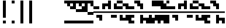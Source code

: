 SplineFontDB: 3.2
FontName: Block
FullName: Compacity Block
FamilyName: Compacity Block
Weight: Regular
Copyright: Copyright 2022 Aleksandar Radivojevic
UComments: "2022-1-6: Created with FontForge (http://fontforge.org)"
FontLog: "Compact font made to save space and for fun.. mostly fun"
Version: 0.1
DefaultBaseFilename: compacity-block
ItalicAngle: 0
UnderlinePosition: -102
UnderlineWidth: 51
Ascent: 819
Descent: 205
InvalidEm: 0
LayerCount: 2
Layer: 0 0 "Back" 1
Layer: 1 0 "Fore" 0
XUID: [1021 463 591828059 535]
FSType: 0
OS2Version: 0
OS2_WeightWidthSlopeOnly: 0
OS2_UseTypoMetrics: 1
CreationTime: 1641441649
ModificationTime: 1642562721
PfmFamily: 17
TTFWeight: 400
TTFWidth: 5
LineGap: 92
VLineGap: 0
OS2TypoAscent: 0
OS2TypoAOffset: 1
OS2TypoDescent: 0
OS2TypoDOffset: 1
OS2TypoLinegap: 92
OS2WinAscent: 0
OS2WinAOffset: 1
OS2WinDescent: 0
OS2WinDOffset: 1
HheadAscent: 0
HheadAOffset: 1
HheadDescent: 0
HheadDOffset: 1
OS2Vendor: 'PfEd'
Lookup: 1 0 0 "to-blockspace" { "to-blockspace-1"  } []
Lookup: 6 0 0 "contextual-lookup-space-to-blockspace" { "contextual-lookup-space-to-blockspace-1"  } ['calt' ('DFLT' <'dflt' > 'latn' <'dflt' > ) ]
Lookup: 1 0 0 "to-bit" { "to-bit-1"  } []
Lookup: 6 0 0 "contextual-lookup-to-raw-bit" { "contextual-lookup-to-raw-bit-1"  } ['calt' ('DFLT' <'dflt' > 'latn' <'dflt' > ) ]
MarkAttachClasses: 1
DEI: 91125
ChainSub2: class "contextual-lookup-to-raw-bit-1" 3 3 3 2
  Class: 79 glyph67 glyph68 glyph69 glyph70 glyph71 glyph72 glyph73 glyph74 glyph75 glyph76
  Class: 9 semicolon
  BClass: 79 glyph67 glyph68 glyph69 glyph70 glyph71 glyph72 glyph73 glyph74 glyph75 glyph76
  BClass: 9 semicolon
  FClass: 79 glyph67 glyph68 glyph69 glyph70 glyph71 glyph72 glyph73 glyph74 glyph75 glyph76
  FClass: 9 semicolon
 1 2 0
  ClsList: 1
  BClsList: 2 2
  FClsList:
 1
  SeqLookup: 0 "to-bit"
 1 2 0
  ClsList: 2
  BClsList: 2 2
  FClsList:
 1
  SeqLookup: 0 "to-bit"
  ClassNames: "All_Others" "numbers" "prefix"
  BClassNames: "All_Others" "numbers" "prefix"
  FClassNames: "All_Others" "numbers" "prefix"
EndFPST
ChainSub2: class "contextual-lookup-space-to-blockspace-1" 3 3 3 1
  Class: 103 A B C D E F G H I J K L M N O P Q R S T U V W X Y Z a b c d e f g h i j k l m n o p q r s t u v w x y z
  Class: 5 space
  BClass: 103 A B C D E F G H I J K L M N O P Q R S T U V W X Y Z a b c d e f g h i j k l m n o p q r s t u v w x y z
  BClass: 5 space
  FClass: 103 A B C D E F G H I J K L M N O P Q R S T U V W X Y Z a b c d e f g h i j k l m n o p q r s t u v w x y z
  FClass: 5 space
 1 1 1
  ClsList: 2
  BClsList: 1
  FClsList: 1
 1
  SeqLookup: 0 "to-blockspace"
  ClassNames: "All_Others" "letters" "space"
  BClassNames: "All_Others" "letters" "space"
  FClassNames: "All_Others" "letters" "space"
EndFPST
LangName: 1033 "" "" "" "" "" "" "" "" "" "" "" "" "" "Copyright (c) 2022, Aleksandar Radivojevic,+AAoA-with Reserved Font Name Compacity Block.+AAoACgAA-This Font Software is licensed under the SIL Open Font License, Version 1.1.+AAoA-This license is copied below, and is also available with a FAQ at:+AAoA-http://scripts.sil.org/OFL+AAoACgAK------------------------------------------------------------+AAoA-SIL OPEN FONT LICENSE Version 1.1 - 26 February 2007+AAoA------------------------------------------------------------+AAoACgAA-PREAMBLE+AAoA-The goals of the Open Font License (OFL) are to stimulate worldwide+AAoA-development of collaborative font projects, to support the font creation+AAoA-efforts of academic and linguistic communities, and to provide a free and+AAoA-open framework in which fonts may be shared and improved in partnership+AAoA-with others.+AAoACgAA-The OFL allows the licensed fonts to be used, studied, modified and+AAoA-redistributed freely as long as they are not sold by themselves. The+AAoA-fonts, including any derivative works, can be bundled, embedded, +AAoA-redistributed and/or sold with any software provided that any reserved+AAoA-names are not used by derivative works. The fonts and derivatives,+AAoA-however, cannot be released under any other type of license. The+AAoA-requirement for fonts to remain under this license does not apply+AAoA-to any document created using the fonts or their derivatives.+AAoACgAA-DEFINITIONS+AAoAIgAA-Font Software+ACIA refers to the set of files released by the Copyright+AAoA-Holder(s) under this license and clearly marked as such. This may+AAoA-include source files, build scripts and documentation.+AAoACgAi-Reserved Font Name+ACIA refers to any names specified as such after the+AAoA-copyright statement(s).+AAoACgAi-Original Version+ACIA refers to the collection of Font Software components as+AAoA-distributed by the Copyright Holder(s).+AAoACgAi-Modified Version+ACIA refers to any derivative made by adding to, deleting,+AAoA-or substituting -- in part or in whole -- any of the components of the+AAoA-Original Version, by changing formats or by porting the Font Software to a+AAoA-new environment.+AAoACgAi-Author+ACIA refers to any designer, engineer, programmer, technical+AAoA-writer or other person who contributed to the Font Software.+AAoACgAA-PERMISSION & CONDITIONS+AAoA-Permission is hereby granted, free of charge, to any person obtaining+AAoA-a copy of the Font Software, to use, study, copy, merge, embed, modify,+AAoA-redistribute, and sell modified and unmodified copies of the Font+AAoA-Software, subject to the following conditions:+AAoACgAA-1) Neither the Font Software nor any of its individual components,+AAoA-in Original or Modified Versions, may be sold by itself.+AAoACgAA-2) Original or Modified Versions of the Font Software may be bundled,+AAoA-redistributed and/or sold with any software, provided that each copy+AAoA-contains the above copyright notice and this license. These can be+AAoA-included either as stand-alone text files, human-readable headers or+AAoA-in the appropriate machine-readable metadata fields within text or+AAoA-binary files as long as those fields can be easily viewed by the user.+AAoACgAA-3) No Modified Version of the Font Software may use the Reserved Font+AAoA-Name(s) unless explicit written permission is granted by the corresponding+AAoA-Copyright Holder. This restriction only applies to the primary font name as+AAoA-presented to the users.+AAoACgAA-4) The name(s) of the Copyright Holder(s) or the Author(s) of the Font+AAoA-Software shall not be used to promote, endorse or advertise any+AAoA-Modified Version, except to acknowledge the contribution(s) of the+AAoA-Copyright Holder(s) and the Author(s) or with their explicit written+AAoA-permission.+AAoACgAA-5) The Font Software, modified or unmodified, in part or in whole,+AAoA-must be distributed entirely under this license, and must not be+AAoA-distributed under any other license. The requirement for fonts to+AAoA-remain under this license does not apply to any document created+AAoA-using the Font Software.+AAoACgAA-TERMINATION+AAoA-This license becomes null and void if any of the above conditions are+AAoA-not met.+AAoACgAA-DISCLAIMER+AAoA-THE FONT SOFTWARE IS PROVIDED +ACIA-AS IS+ACIA, WITHOUT WARRANTY OF ANY KIND,+AAoA-EXPRESS OR IMPLIED, INCLUDING BUT NOT LIMITED TO ANY WARRANTIES OF+AAoA-MERCHANTABILITY, FITNESS FOR A PARTICULAR PURPOSE AND NONINFRINGEMENT+AAoA-OF COPYRIGHT, PATENT, TRADEMARK, OR OTHER RIGHT. IN NO EVENT SHALL THE+AAoA-COPYRIGHT HOLDER BE LIABLE FOR ANY CLAIM, DAMAGES OR OTHER LIABILITY,+AAoA-INCLUDING ANY GENERAL, SPECIAL, INDIRECT, INCIDENTAL, OR CONSEQUENTIAL+AAoA-DAMAGES, WHETHER IN AN ACTION OF CONTRACT, TORT OR OTHERWISE, ARISING+AAoA-FROM, OUT OF THE USE OR INABILITY TO USE THE FONT SOFTWARE OR FROM+AAoA-OTHER DEALINGS IN THE FONT SOFTWARE." "http://scripts.sil.org/OFL"
Encoding: Custom
UnicodeInterp: none
NameList: AGL For New Fonts
DisplaySize: -48
AntiAlias: 1
FitToEm: 0
BeginPrivate: 0
EndPrivate
TeXData: 1 0 0 262144 131072 87381 838656 1048576 87381 783286 444596 497025 792723 393216 433062 380633 303038 157286 324010 404750 52429 2506097 1059062 262144
BeginChars: 86 84

StartChar: A
Encoding: 18 65 0
Width: 128
UnlinkRmOvrlpSave: 1
Flags: HW
LayerCount: 2
Fore
Refer: 59 -1 N 1 0 0 1 0 0 2
Refer: 56 -1 N 1 0 0 1 0 0 2
EndChar

StartChar: B
Encoding: 19 66 1
Width: 128
UnlinkRmOvrlpSave: 1
Flags: HW
LayerCount: 2
Fore
Refer: 62 -1 N 1 0 0 1 0 0 2
Refer: 59 -1 N 1 0 0 1 0 0 2
Refer: 56 -1 N 1 0 0 1 0 0 2
EndChar

StartChar: C
Encoding: 20 67 2
Width: 128
UnlinkRmOvrlpSave: 1
Flags: HW
LayerCount: 2
Fore
Refer: 63 -1 N 1 0 0 1 0 0 2
Refer: 62 -1 N 1 0 0 1 0 0 2
Refer: 56 -1 N 1 0 0 1 0 0 2
EndChar

StartChar: D
Encoding: 21 68 3
Width: 128
UnlinkRmOvrlpSave: 1
Flags: HW
LayerCount: 2
Fore
Refer: 59 -1 N 1 0 0 1 0 0 2
Refer: 58 -1 N 1 0 0 1 0 0 2
Refer: 56 -1 N 1 0 0 1 0 0 2
EndChar

StartChar: E
Encoding: 22 69 4
Width: 128
UnlinkRmOvrlpSave: 1
Flags: HW
LayerCount: 2
Fore
Refer: 58 -1 N 1 0 0 1 0 0 2
Refer: 56 -1 N 1 0 0 1 0 0 2
EndChar

StartChar: F
Encoding: 23 70 5
Width: 128
UnlinkRmOvrlpSave: 1
Flags: HW
LayerCount: 2
Fore
Refer: 59 -1 N 1 0 0 1 0 0 2
Refer: 58 -1 N 1 0 0 1 0 0 2
Refer: 57 -1 N 1 0 0 1 0 0 2
Refer: 56 -1 N 1 0 0 1 0 0 2
EndChar

StartChar: G
Encoding: 24 71 6
Width: 128
UnlinkRmOvrlpSave: 1
Flags: HW
LayerCount: 2
Fore
Refer: 62 -1 N 1 0 0 1 0 0 2
Refer: 56 -1 N 1 0 0 1 0 0 2
EndChar

StartChar: H
Encoding: 25 72 7
Width: 128
UnlinkRmOvrlpSave: 1
Flags: HW
LayerCount: 2
Fore
Refer: 62 -1 N 1 0 0 1 0 0 2
Refer: 59 -1 N 1 0 0 1 0 0 2
Refer: 58 -1 N 1 0 0 1 0 0 2
Refer: 56 -1 N 1 0 0 1 0 0 2
EndChar

StartChar: I
Encoding: 26 73 8
Width: 128
UnlinkRmOvrlpSave: 1
Flags: HW
LayerCount: 2
Fore
Refer: 59 -1 N 1 0 0 1 0 0 2
Refer: 57 -1 N 1 0 0 1 0 0 2
Refer: 56 -1 N 1 0 0 1 0 0 2
EndChar

StartChar: J
Encoding: 27 74 9
Width: 128
UnlinkRmOvrlpSave: 1
Flags: HW
LayerCount: 2
Fore
Refer: 63 -1 N 1 0 0 1 0 0 2
Refer: 62 -1 N 1 0 0 1 0 0 2
Refer: 59 -1 N 1 0 0 1 0 0 2
Refer: 57 -1 N 1 0 0 1 0 0 2
Refer: 56 -1 N 1 0 0 1 0 0 2
EndChar

StartChar: K
Encoding: 28 75 10
Width: 128
UnlinkRmOvrlpSave: 1
Flags: HW
LayerCount: 2
Fore
Refer: 63 -1 N 1 0 0 1 0 0 2
Refer: 58 -1 N 1 0 0 1 0 0 2
Refer: 56 -1 N 1 0 0 1 0 0 2
EndChar

StartChar: L
Encoding: 29 76 11
Width: 128
UnlinkRmOvrlpSave: 1
Flags: HW
LayerCount: 2
Fore
Refer: 63 -1 N 1 0 0 1 0 0 2
Refer: 62 -1 N 1 0 0 1 0 0 2
Refer: 59 -1 N 1 0 0 1 0 0 2
Refer: 58 -1 N 1 0 0 1 0 0 2
Refer: 56 -1 N 1 0 0 1 0 0 2
EndChar

StartChar: M
Encoding: 30 77 12
Width: 128
UnlinkRmOvrlpSave: 1
Flags: HW
LayerCount: 2
Fore
Refer: 64 -1 N 1 0 0 1 0 0 2
Refer: 63 -1 N 1 0 0 1 0 0 2
Refer: 62 -1 N 1 0 0 1 0 0 2
Refer: 59 -1 N 1 0 0 1 0 0 2
Refer: 56 -1 N 1 0 0 1 0 0 2
EndChar

StartChar: N
Encoding: 31 78 13
Width: 128
UnlinkRmOvrlpSave: 1
Flags: HW
LayerCount: 2
Fore
Refer: 64 -1 N 1 0 0 1 0 0 2
Refer: 62 -1 N 1 0 0 1 0 0 2
Refer: 59 -1 N 1 0 0 1 0 0 2
Refer: 56 -1 N 1 0 0 1 0 0 2
EndChar

StartChar: O
Encoding: 32 79 14
Width: 128
UnlinkRmOvrlpSave: 1
Flags: HW
LayerCount: 2
Fore
Refer: 57 -1 N 1 0 0 1 0 0 2
Refer: 56 -1 N 1 0 0 1 0 0 2
EndChar

StartChar: P
Encoding: 33 80 15
Width: 128
UnlinkRmOvrlpSave: 1
Flags: HW
LayerCount: 2
Fore
Refer: 58 -1 N 1 0 0 1 0 0 2
Refer: 57 -1 N 1 0 0 1 0 0 2
Refer: 56 -1 N 1 0 0 1 0 0 2
EndChar

StartChar: Q
Encoding: 34 81 16
Width: 128
UnlinkRmOvrlpSave: 1
Flags: HW
LayerCount: 2
Fore
Refer: 64 -1 N 1 0 0 1 0 0 2
Refer: 63 -1 N 1 0 0 1 0 0 2
Refer: 62 -1 N 1 0 0 1 0 0 2
Refer: 59 -1 N 1 0 0 1 0 0 2
Refer: 58 -1 N 1 0 0 1 0 0 2
Refer: 56 -1 N 1 0 0 1 0 0 2
EndChar

StartChar: R
Encoding: 35 82 17
Width: 128
UnlinkRmOvrlpSave: 1
Flags: HW
LayerCount: 2
Fore
Refer: 63 -1 N 1 0 0 1 0 0 2
Refer: 56 -1 N 1 0 0 1 0 0 2
EndChar

StartChar: S
Encoding: 36 83 18
Width: 128
UnlinkRmOvrlpSave: 1
Flags: HW
LayerCount: 2
Fore
Refer: 64 -1 N 1 0 0 1 0 0 2
Refer: 63 -1 N 1 0 0 1 0 0 2
Refer: 56 -1 N 1 0 0 1 0 0 2
EndChar

StartChar: T
Encoding: 37 84 19
Width: 128
UnlinkRmOvrlpSave: 1
Flags: HW
LayerCount: 2
Fore
Refer: 64 -1 N 1 0 0 1 0 0 2
Refer: 63 -1 N 1 0 0 1 0 0 2
Refer: 62 -1 N 1 0 0 1 0 0 2
Refer: 56 -1 N 1 0 0 1 0 0 2
EndChar

StartChar: U
Encoding: 38 85 20
Width: 128
UnlinkRmOvrlpSave: 1
Flags: HW
LayerCount: 2
Fore
Refer: 64 -1 N 1 0 0 1 0 0 2
Refer: 63 -1 N 1 0 0 1 0 0 2
Refer: 58 -1 N 1 0 0 1 0 0 2
Refer: 57 -1 N 1 0 0 1 0 0 2
Refer: 56 -1 N 1 0 0 1 0 0 2
EndChar

StartChar: V
Encoding: 39 86 21
Width: 128
UnlinkRmOvrlpSave: 1
Flags: HW
LayerCount: 2
Fore
Refer: 63 -1 N 1 0 0 1 0 0 2
Refer: 62 -1 N 1 0 0 1 0 0 2
Refer: 58 -1 N 1 0 0 1 0 0 2
Refer: 57 -1 N 1 0 0 1 0 0 2
Refer: 56 -1 N 1 0 0 1 0 0 2
EndChar

StartChar: W
Encoding: 40 87 22
Width: 128
UnlinkRmOvrlpSave: 1
Flags: HW
LayerCount: 2
Fore
Refer: 64 -1 N 1 0 0 1 0 0 2
Refer: 63 -1 N 1 0 0 1 0 0 2
Refer: 62 -1 N 1 0 0 1 0 0 2
Refer: 58 -1 N 1 0 0 1 0 0 2
Refer: 57 -1 N 1 0 0 1 0 0 2
Refer: 56 -1 N 1 0 0 1 0 0 2
EndChar

StartChar: X
Encoding: 41 88 23
Width: 128
UnlinkRmOvrlpSave: 1
Flags: HW
LayerCount: 2
Fore
Refer: 63 -1 N 1 0 0 1 0 0 2
Refer: 62 -1 N 1 0 0 1 0 0 2
Refer: 59 -1 N 1 0 0 1 0 0 2
Refer: 58 -1 N 1 0 0 1 0 0 2
Refer: 57 -1 N 1 0 0 1 0 0 2
Refer: 56 -1 N 1 0 0 1 0 0 2
EndChar

StartChar: Y
Encoding: 42 89 24
Width: 128
UnlinkRmOvrlpSave: 1
Flags: HW
LayerCount: 2
Fore
Refer: 64 -1 N 1 0 0 1 0 0 2
Refer: 63 -1 N 1 0 0 1 0 0 2
Refer: 62 -1 N 1 0 0 1 0 0 2
Refer: 59 -1 N 1 0 0 1 0 0 2
Refer: 58 -1 N 1 0 0 1 0 0 2
Refer: 56 -1 N 1 0 0 1 0 0 2
EndChar

StartChar: Z
Encoding: 43 90 25
Width: 128
UnlinkRmOvrlpSave: 1
Flags: HW
LayerCount: 2
Fore
Refer: 64 -1 N 1 0 0 1 0 0 2
Refer: 63 -1 N 1 0 0 1 0 0 2
Refer: 62 -1 N 1 0 0 1 0 0 2
Refer: 59 -1 N 1 0 0 1 0 0 2
Refer: 57 -1 N 1 0 0 1 0 0 2
Refer: 56 -1 N 1 0 0 1 0 0 2
EndChar

StartChar: a
Encoding: 44 97 26
Width: 128
UnlinkRmOvrlpSave: 1
Flags: HW
LayerCount: 2
Fore
Refer: 59 -1 N 1 0 0 1 0 0 2
Refer: 56 -1 N 1 0 0 1 0 0 2
EndChar

StartChar: b
Encoding: 45 98 27
Width: 128
UnlinkRmOvrlpSave: 1
Flags: HW
LayerCount: 2
Fore
Refer: 62 -1 N 1 0 0 1 0 0 2
Refer: 59 -1 N 1 0 0 1 0 0 2
Refer: 56 -1 N 1 0 0 1 0 0 2
EndChar

StartChar: c
Encoding: 46 99 28
Width: 128
UnlinkRmOvrlpSave: 1
Flags: HW
LayerCount: 2
Fore
Refer: 63 -1 N 1 0 0 1 0 0 2
Refer: 62 -1 N 1 0 0 1 0 0 2
Refer: 56 -1 N 1 0 0 1 0 0 2
EndChar

StartChar: d
Encoding: 47 100 29
Width: 128
UnlinkRmOvrlpSave: 1
Flags: HW
LayerCount: 2
Fore
Refer: 59 -1 N 1 0 0 1 0 0 2
Refer: 58 -1 N 1 0 0 1 0 0 2
Refer: 56 -1 N 1 0 0 1 0 0 2
EndChar

StartChar: e
Encoding: 48 101 30
Width: 128
UnlinkRmOvrlpSave: 1
Flags: HW
LayerCount: 2
Fore
Refer: 58 -1 N 1 0 0 1 0 0 2
Refer: 56 -1 N 1 0 0 1 0 0 2
EndChar

StartChar: f
Encoding: 49 102 31
Width: 128
UnlinkRmOvrlpSave: 1
Flags: HW
LayerCount: 2
Fore
Refer: 59 -1 N 1 0 0 1 0 0 2
Refer: 58 -1 N 1 0 0 1 0 0 2
Refer: 57 -1 N 1 0 0 1 0 0 2
Refer: 56 -1 N 1 0 0 1 0 0 2
EndChar

StartChar: g
Encoding: 50 103 32
Width: 128
UnlinkRmOvrlpSave: 1
Flags: HW
LayerCount: 2
Fore
Refer: 62 -1 N 1 0 0 1 0 0 2
Refer: 56 -1 N 1 0 0 1 0 0 2
EndChar

StartChar: h
Encoding: 51 104 33
Width: 128
UnlinkRmOvrlpSave: 1
Flags: HW
LayerCount: 2
Fore
Refer: 62 -1 N 1 0 0 1 0 0 2
Refer: 59 -1 N 1 0 0 1 0 0 2
Refer: 58 -1 N 1 0 0 1 0 0 2
Refer: 56 -1 N 1 0 0 1 0 0 2
EndChar

StartChar: i
Encoding: 52 105 34
Width: 128
UnlinkRmOvrlpSave: 1
Flags: HW
LayerCount: 2
Fore
Refer: 59 -1 N 1 0 0 1 0 0 2
Refer: 57 -1 N 1 0 0 1 0 0 2
Refer: 56 -1 N 1 0 0 1 0 0 2
EndChar

StartChar: j
Encoding: 53 106 35
Width: 128
UnlinkRmOvrlpSave: 1
Flags: HW
LayerCount: 2
Fore
Refer: 63 -1 N 1 0 0 1 0 0 2
Refer: 62 -1 N 1 0 0 1 0 0 2
Refer: 59 -1 N 1 0 0 1 0 0 2
Refer: 57 -1 N 1 0 0 1 0 0 2
Refer: 56 -1 N 1 0 0 1 0 0 2
EndChar

StartChar: k
Encoding: 54 107 36
Width: 128
UnlinkRmOvrlpSave: 1
Flags: HW
LayerCount: 2
Fore
Refer: 63 -1 N 1 0 0 1 0 0 2
Refer: 58 -1 N 1 0 0 1 0 0 2
Refer: 56 -1 N 1 0 0 1 0 0 2
EndChar

StartChar: l
Encoding: 55 108 37
Width: 128
UnlinkRmOvrlpSave: 1
Flags: HW
LayerCount: 2
Fore
Refer: 63 -1 N 1 0 0 1 0 0 2
Refer: 62 -1 N 1 0 0 1 0 0 2
Refer: 59 -1 N 1 0 0 1 0 0 2
Refer: 58 -1 N 1 0 0 1 0 0 2
Refer: 56 -1 N 1 0 0 1 0 0 2
EndChar

StartChar: m
Encoding: 56 109 38
Width: 128
UnlinkRmOvrlpSave: 1
Flags: HW
LayerCount: 2
Fore
Refer: 64 -1 N 1 0 0 1 0 0 2
Refer: 63 -1 N 1 0 0 1 0 0 2
Refer: 62 -1 N 1 0 0 1 0 0 2
Refer: 59 -1 N 1 0 0 1 0 0 2
Refer: 56 -1 N 1 0 0 1 0 0 2
EndChar

StartChar: n
Encoding: 57 110 39
Width: 128
UnlinkRmOvrlpSave: 1
Flags: HW
LayerCount: 2
Fore
Refer: 64 -1 N 1 0 0 1 0 0 2
Refer: 62 -1 N 1 0 0 1 0 0 2
Refer: 59 -1 N 1 0 0 1 0 0 2
Refer: 56 -1 N 1 0 0 1 0 0 2
EndChar

StartChar: o
Encoding: 58 111 40
Width: 128
UnlinkRmOvrlpSave: 1
Flags: HW
LayerCount: 2
Fore
Refer: 57 -1 N 1 0 0 1 0 0 2
Refer: 56 -1 N 1 0 0 1 0 0 2
EndChar

StartChar: p
Encoding: 59 112 41
Width: 128
UnlinkRmOvrlpSave: 1
Flags: HW
LayerCount: 2
Fore
Refer: 58 -1 N 1 0 0 1 0 0 2
Refer: 57 -1 N 1 0 0 1 0 0 2
Refer: 56 -1 N 1 0 0 1 0 0 2
EndChar

StartChar: q
Encoding: 60 113 42
Width: 128
UnlinkRmOvrlpSave: 1
Flags: HW
LayerCount: 2
Fore
Refer: 64 -1 N 1 0 0 1 0 0 2
Refer: 63 -1 N 1 0 0 1 0 0 2
Refer: 62 -1 N 1 0 0 1 0 0 2
Refer: 59 -1 N 1 0 0 1 0 0 2
Refer: 58 -1 N 1 0 0 1 0 0 2
Refer: 56 -1 N 1 0 0 1 0 0 2
EndChar

StartChar: r
Encoding: 61 114 43
Width: 128
UnlinkRmOvrlpSave: 1
Flags: HW
LayerCount: 2
Fore
Refer: 63 -1 N 1 0 0 1 0 0 2
Refer: 56 -1 N 1 0 0 1 0 0 2
EndChar

StartChar: s
Encoding: 62 115 44
Width: 128
UnlinkRmOvrlpSave: 1
Flags: HW
LayerCount: 2
Fore
Refer: 64 -1 N 1 0 0 1 0 0 2
Refer: 63 -1 N 1 0 0 1 0 0 2
Refer: 56 -1 N 1 0 0 1 0 0 2
EndChar

StartChar: t
Encoding: 63 116 45
Width: 128
UnlinkRmOvrlpSave: 1
Flags: HW
LayerCount: 2
Fore
Refer: 64 -1 N 1 0 0 1 0 0 2
Refer: 63 -1 N 1 0 0 1 0 0 2
Refer: 62 -1 N 1 0 0 1 0 0 2
Refer: 56 -1 N 1 0 0 1 0 0 2
EndChar

StartChar: u
Encoding: 64 117 46
Width: 128
UnlinkRmOvrlpSave: 1
Flags: HW
LayerCount: 2
Fore
Refer: 64 -1 N 1 0 0 1 0 0 2
Refer: 63 -1 N 1 0 0 1 0 0 2
Refer: 58 -1 N 1 0 0 1 0 0 2
Refer: 57 -1 N 1 0 0 1 0 0 2
Refer: 56 -1 N 1 0 0 1 0 0 2
EndChar

StartChar: v
Encoding: 65 118 47
Width: 128
UnlinkRmOvrlpSave: 1
Flags: HW
LayerCount: 2
Fore
Refer: 63 -1 N 1 0 0 1 0 0 2
Refer: 62 -1 N 1 0 0 1 0 0 2
Refer: 58 -1 N 1 0 0 1 0 0 2
Refer: 57 -1 N 1 0 0 1 0 0 2
Refer: 56 -1 N 1 0 0 1 0 0 2
EndChar

StartChar: w
Encoding: 66 119 48
Width: 128
UnlinkRmOvrlpSave: 1
Flags: HW
LayerCount: 2
Fore
Refer: 64 -1 N 1 0 0 1 0 0 2
Refer: 63 -1 N 1 0 0 1 0 0 2
Refer: 62 -1 N 1 0 0 1 0 0 2
Refer: 58 -1 N 1 0 0 1 0 0 2
Refer: 57 -1 N 1 0 0 1 0 0 2
Refer: 56 -1 N 1 0 0 1 0 0 2
EndChar

StartChar: x
Encoding: 67 120 49
Width: 128
UnlinkRmOvrlpSave: 1
Flags: HW
LayerCount: 2
Fore
Refer: 63 -1 N 1 0 0 1 0 0 2
Refer: 62 -1 N 1 0 0 1 0 0 2
Refer: 59 -1 N 1 0 0 1 0 0 2
Refer: 58 -1 N 1 0 0 1 0 0 2
Refer: 57 -1 N 1 0 0 1 0 0 2
Refer: 56 -1 N 1 0 0 1 0 0 2
EndChar

StartChar: y
Encoding: 68 121 50
Width: 128
UnlinkRmOvrlpSave: 1
Flags: HW
LayerCount: 2
Fore
Refer: 64 -1 N 1 0 0 1 0 0 2
Refer: 63 -1 N 1 0 0 1 0 0 2
Refer: 62 -1 N 1 0 0 1 0 0 2
Refer: 59 -1 N 1 0 0 1 0 0 2
Refer: 58 -1 N 1 0 0 1 0 0 2
Refer: 56 -1 N 1 0 0 1 0 0 2
EndChar

StartChar: z
Encoding: 69 122 51
Width: 128
UnlinkRmOvrlpSave: 1
Flags: HW
LayerCount: 2
Fore
Refer: 64 -1 N 1 0 0 1 0 0 2
Refer: 63 -1 N 1 0 0 1 0 0 2
Refer: 62 -1 N 1 0 0 1 0 0 2
Refer: 59 -1 N 1 0 0 1 0 0 2
Refer: 57 -1 N 1 0 0 1 0 0 2
Refer: 56 -1 N 1 0 0 1 0 0 2
EndChar

StartChar: space
Encoding: 0 32 52
Width: 256
UnlinkRmOvrlpSave: 1
Flags: HW
LayerCount: 2
Substitution2: "to-blockspace-1" blockspace
EndChar

StartChar: comma
Encoding: 6 44 53
Width: 256
UnlinkRmOvrlpSave: 1
Flags: HW
LayerCount: 2
EndChar

StartChar: period
Encoding: 7 46 54
Width: 1024
UnlinkRmOvrlpSave: 1
Flags: HW
LayerCount: 2
EndChar

StartChar: blockspace
Encoding: 70 -1 55
Width: 256
UnlinkRmOvrlpSave: 1
Flags: HW
LayerCount: 2
Fore
Refer: 56 -1 N 2 0 0 1 0 0 2
EndChar

StartChar: block-line
Encoding: 71 -1 56
Width: 0
UnlinkRmOvrlpSave: 1
Flags: HW
LayerCount: 2
Fore
SplineSet
0 270 m 1
 0 334 l 1
 128 334 l 1
 128 270 l 1
 0 270 l 1
EndSplineSet
EndChar

StartChar: block-u1
Encoding: 72 -1 57
Width: 0
UnlinkRmOvrlpSave: 1
Flags: HW
LayerCount: 2
Fore
SplineSet
0 691 m 1
 0 819 l 1
 128 819 l 1
 128 691 l 1
 0 691 l 1
EndSplineSet
EndChar

StartChar: block-u2
Encoding: 73 -1 58
Width: 0
UnlinkRmOvrlpSave: 1
Flags: HW
LayerCount: 2
Fore
SplineSet
0 563 m 1
 0 691 l 1
 128 691 l 1
 128 563 l 1
 0 563 l 1
EndSplineSet
EndChar

StartChar: block-u3
Encoding: 74 -1 59
Width: 0
UnlinkRmOvrlpSave: 1
Flags: HW
LayerCount: 2
Fore
SplineSet
0 435 m 1
 0 563 l 1
 128 563 l 1
 128 435 l 1
 0 435 l 1
EndSplineSet
EndChar

StartChar: block-c1
Encoding: 75 -1 60
Width: 0
UnlinkRmOvrlpSave: 1
Flags: HW
LayerCount: 2
Fore
SplineSet
0 307 m 1
 0 435 l 1
 128 435 l 1
 128 307 l 1
 0 307 l 1
EndSplineSet
EndChar

StartChar: block-c2
Encoding: 76 -1 61
Width: 0
UnlinkRmOvrlpSave: 1
Flags: HW
LayerCount: 2
Fore
SplineSet
0 179 m 1
 0 307 l 1
 128 307 l 1
 128 179 l 1
 0 179 l 1
EndSplineSet
EndChar

StartChar: block-d1
Encoding: 77 -1 62
Width: 0
UnlinkRmOvrlpSave: 1
Flags: HW
LayerCount: 2
Fore
SplineSet
0 51 m 1
 0 179 l 1
 128 179 l 1
 128 51 l 1
 0 51 l 1
EndSplineSet
EndChar

StartChar: block-d2
Encoding: 78 -1 63
Width: 0
UnlinkRmOvrlpSave: 1
Flags: HW
LayerCount: 2
Fore
SplineSet
0 -77 m 1
 0 51 l 1
 128 51 l 1
 128 -77 l 1
 0 -77 l 1
EndSplineSet
EndChar

StartChar: block-d3
Encoding: 79 -1 64
Width: 0
UnlinkRmOvrlpSave: 1
Flags: HW
LayerCount: 2
Fore
SplineSet
0 -205 m 1
 0 -77 l 1
 128 -77 l 1
 128 -205 l 1
 0 -205 l 1
EndSplineSet
EndChar

StartChar: glyph65
Encoding: 2 34 65
Width: 384
UnlinkRmOvrlpSave: 1
Flags: HW
LayerCount: 2
Fore
Refer: 64 -1 N 1 0 0 1 128 0 2
Refer: 57 -1 N 1 0 0 1 128 0 2
EndChar

StartChar: glyph66
Encoding: 1 33 66
Width: 384
UnlinkRmOvrlpSave: 1
Flags: HW
LayerCount: 2
Fore
Refer: 64 -1 N 1 0 0 1 128 0 2
Refer: 62 -1 N 1 0 0 1 128 0 2
Refer: 61 -1 N 1 0 0 1 128 0 2
Refer: 60 -1 N 1 0 0 1 128 0 2
Refer: 59 -1 N 1 0 0 1 128 0 2
Refer: 58 -1 N 1 0 0 1 128 0 2
Refer: 57 -1 N 1 0 0 1 128 0 2
EndChar

StartChar: glyph67
Encoding: 8 48 67
Width: 128
UnlinkRmOvrlpSave: 1
Flags: HW
LayerCount: 2
Fore
Refer: 64 -1 N 1 0 0 1 0 0 2
Refer: 57 -1 N 1 0 0 1 0 0 2
Substitution2: "to-bit-1" block-line
EndChar

StartChar: glyph68
Encoding: 9 49 68
Width: 128
UnlinkRmOvrlpSave: 1
Flags: HW
LayerCount: 2
Fore
Refer: 58 -1 N 1 0 0 1 0 0 2
Refer: 64 -1 N 1 0 0 1 0 0 2
Refer: 57 -1 N 1 0 0 1 0 0 2
Substitution2: "to-bit-1" block-u1
EndChar

StartChar: glyph69
Encoding: 10 50 69
Width: 128
UnlinkRmOvrlpSave: 1
Flags: HW
LayerCount: 2
Fore
Refer: 59 -1 N 1 0 0 1 0 0 2
Refer: 64 -1 N 1 0 0 1 0 0 2
Refer: 57 -1 N 1 0 0 1 0 0 2
Substitution2: "to-bit-1" block-u2
EndChar

StartChar: glyph70
Encoding: 11 51 70
Width: 128
UnlinkRmOvrlpSave: 1
Flags: HW
LayerCount: 2
Fore
Refer: 59 -1 N 1 0 0 1 0 0 2
Refer: 58 -1 N 1 0 0 1 0 0 2
Refer: 64 -1 N 1 0 0 1 0 0 2
Refer: 57 -1 N 1 0 0 1 0 0 2
Substitution2: "to-bit-1" block-u3
EndChar

StartChar: glyph71
Encoding: 12 52 71
Width: 128
UnlinkRmOvrlpSave: 1
Flags: HW
LayerCount: 2
Fore
Refer: 60 -1 N 1 0 0 1 0 0 2
Refer: 64 -1 N 1 0 0 1 0 0 2
Refer: 57 -1 N 1 0 0 1 0 0 2
Substitution2: "to-bit-1" block-c1
EndChar

StartChar: glyph72
Encoding: 13 53 72
Width: 128
UnlinkRmOvrlpSave: 1
Flags: HW
LayerCount: 2
Fore
Refer: 60 -1 N 1 0 0 1 0 0 2
Refer: 58 -1 N 1 0 0 1 0 0 2
Refer: 64 -1 N 1 0 0 1 0 0 2
Refer: 57 -1 N 1 0 0 1 0 0 2
Substitution2: "to-bit-1" block-c2
EndChar

StartChar: glyph73
Encoding: 14 54 73
Width: 128
UnlinkRmOvrlpSave: 1
Flags: HW
LayerCount: 2
Fore
Refer: 60 -1 N 1 0 0 1 0 0 2
Refer: 59 -1 N 1 0 0 1 0 0 2
Refer: 64 -1 N 1 0 0 1 0 0 2
Refer: 57 -1 N 1 0 0 1 0 0 2
Substitution2: "to-bit-1" block-d1
EndChar

StartChar: glyph74
Encoding: 15 55 74
Width: 128
UnlinkRmOvrlpSave: 1
Flags: HW
LayerCount: 2
Fore
Refer: 60 -1 N 1 0 0 1 0 0 2
Refer: 59 -1 N 1 0 0 1 0 0 2
Refer: 58 -1 N 1 0 0 1 0 0 2
Refer: 64 -1 N 1 0 0 1 0 0 2
Refer: 57 -1 N 1 0 0 1 0 0 2
Substitution2: "to-bit-1" block-d2
EndChar

StartChar: glyph75
Encoding: 16 56 75
Width: 128
UnlinkRmOvrlpSave: 1
Flags: HW
LayerCount: 2
Fore
Refer: 61 -1 N 1 0 0 1 0 0 2
Refer: 64 -1 N 1 0 0 1 0 0 2
Refer: 57 -1 N 1 0 0 1 0 0 2
Substitution2: "to-bit-1" block-d3
EndChar

StartChar: glyph76
Encoding: 17 57 76
Width: 128
UnlinkRmOvrlpSave: 1
Flags: HW
LayerCount: 2
Fore
Refer: 61 -1 N 1 0 0 1 0 0 2
Refer: 58 -1 N 1 0 0 1 0 0 2
Refer: 64 -1 N 1 0 0 1 0 0 2
Refer: 57 -1 N 1 0 0 1 0 0 2
EndChar

StartChar: glyph77
Encoding: 4 40 77
Width: 384
UnlinkRmOvrlpSave: 1
Flags: HW
LayerCount: 2
Fore
Refer: 64 -1 N 1 0 0 1 128 0 2
Refer: 63 -1 N 1 0 0 1 128 0 2
Refer: 62 -1 N 1 0 0 1 128 0 2
Refer: 61 -1 N 1 0 0 1 128 0 2
Refer: 60 -1 N 1 0 0 1 128 0 2
Refer: 59 -1 N 1 0 0 1 128 0 2
Refer: 58 -1 N 1 0 0 1 128 0 2
Refer: 57 -1 N 1 0 0 1 128 0 2
EndChar

StartChar: glyph78
Encoding: 5 41 78
Width: 384
UnlinkRmOvrlpSave: 1
Flags: HW
LayerCount: 2
Fore
Refer: 64 -1 N 1 0 0 1 128 0 2
Refer: 63 -1 N 1 0 0 1 128 0 2
Refer: 62 -1 N 1 0 0 1 128 0 2
Refer: 61 -1 N 1 0 0 1 128 0 2
Refer: 60 -1 N 1 0 0 1 128 0 2
Refer: 59 -1 N 1 0 0 1 128 0 2
Refer: 58 -1 N 1 0 0 1 128 0 2
Refer: 57 -1 N 1 0 0 1 128 0 2
Refer: 56 -1 N 1 0 0 1 128 0 2
EndChar

StartChar: glyph79
Encoding: 3 39 79
Width: 0
VWidth: 0
UnlinkRmOvrlpSave: 1
Flags: HW
LayerCount: 2
EndChar

StartChar: semicolon
Encoding: 80 59 80
Width: 0
VWidth: 0
UnlinkRmOvrlpSave: 1
Flags: HW
LayerCount: 2
Substitution2: "to-bit-1" one-width-space
EndChar

StartChar: one-width-space
Encoding: 81 -1 81
Width: 128
UnlinkRmOvrlpSave: 1
Flags: HW
LayerCount: 2
EndChar

StartChar: glyph82
Encoding: 84 45 82
Width: 0
VWidth: 0
UnlinkRmOvrlpSave: 1
Flags: HW
LayerCount: 2
EndChar

StartChar: glyph83
Encoding: 85 8212 83
Width: 0
VWidth: 0
UnlinkRmOvrlpSave: 1
Flags: HW
LayerCount: 2
EndChar
EndChars
EndSplineFont
